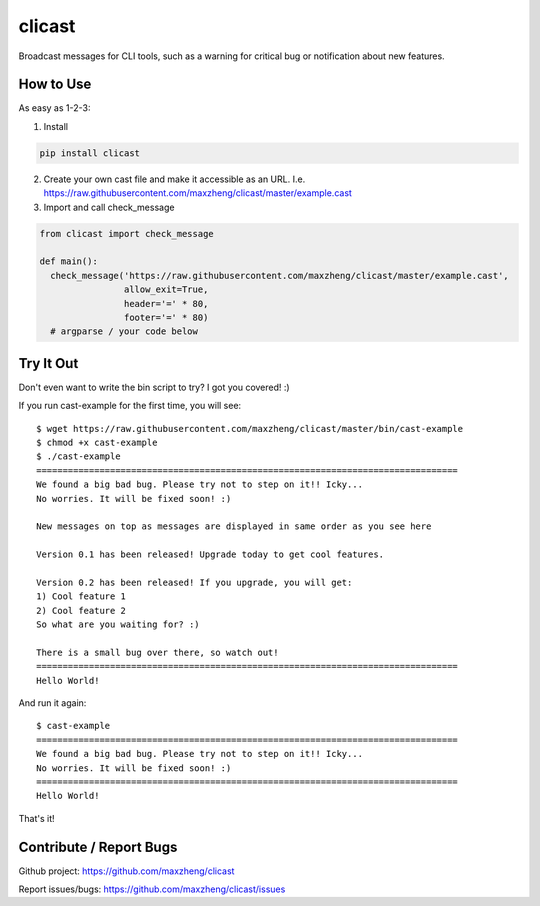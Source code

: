clicast
=======

Broadcast messages for CLI tools, such as a warning for critical bug or notification about new features.

How to Use
-------------------------

As easy as 1-2-3:

1. Install

.. code::

  pip install clicast

2. Create your own cast file and make it accessible as an URL.
   I.e. https://raw.githubusercontent.com/maxzheng/clicast/master/example.cast

3. Import and call check_message

.. code::

  from clicast import check_message

  def main():
    check_message('https://raw.githubusercontent.com/maxzheng/clicast/master/example.cast',
                  allow_exit=True,
                  header='=' * 80,
                  footer='=' * 80)
    # argparse / your code below

Try It Out
-------------------------

Don't even want to write the bin script to try? I got you covered! :)

If you run cast-example for the first time, you will see::

  $ wget https://raw.githubusercontent.com/maxzheng/clicast/master/bin/cast-example
  $ chmod +x cast-example
  $ ./cast-example
  ================================================================================
  We found a big bad bug. Please try not to step on it!! Icky...
  No worries. It will be fixed soon! :)

  New messages on top as messages are displayed in same order as you see here

  Version 0.1 has been released! Upgrade today to get cool features.

  Version 0.2 has been released! If you upgrade, you will get:
  1) Cool feature 1
  2) Cool feature 2
  So what are you waiting for? :)

  There is a small bug over there, so watch out!
  ================================================================================
  Hello World!

And run it again::

  $ cast-example
  ================================================================================
  We found a big bad bug. Please try not to step on it!! Icky...
  No worries. It will be fixed soon! :)
  ================================================================================
  Hello World!

That's it!

Contribute / Report Bugs
-------------------------
Github project: https://github.com/maxzheng/clicast

Report issues/bugs: https://github.com/maxzheng/clicast/issues
